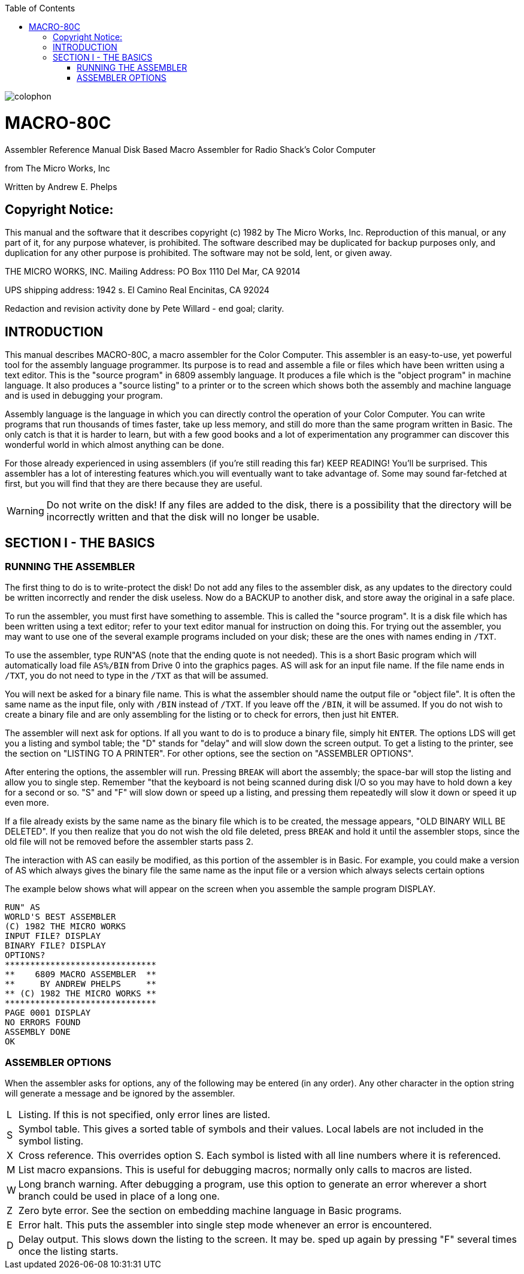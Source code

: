 :themesdir: themes
:fontsdir: fonts
:toc:
:toclevels: 3
:sectnums!:
:sectids!:
:chapter-label:
:doctype: book
:encoding: utf-8
:lang: EN
:experimental:
:icons: font
:pdf-page-size: [8.25in, 11.69in]
//:title-page-background-image: image:images/6809Cover.png[fit=scale-down]
:front-cover-image: image:images/MACRO80C-USERGUIDE-COVER.pdf[fit=contain]
:mu: µ
:ohm: Ω
:dot: *
:union: ∩
:degree: °
:C: ©
:arrow: →
:shift:
:sourcedir: code
:source-highlighter: rouge

<<<
:numbered!:
[colophon]

image::images/page2.png[fit=contain]

<<<

:sectids!:
:numbered!:
// include::Assembler.adoc[]

= MACRO-80C

Assembler Reference Manual
Disk Based Macro Assembler for
Radio Shack’s Color Computer 

from
The Micro Works, Inc

Written by
Andrew E. Phelps

== Copyright Notice:

This manual and the software that it describes copyright (c) 1982 by The Micro Works, Inc. Reproduction of this manual, or any part of it, for any purpose whatever, is prohibited. The software described may be duplicated for backup purposes only, and duplication for any other purpose is prohibited. The software may not be sold, lent, or given away.

THE MICRO WORKS, INC.
Mailing Address:
PO Box 1110
Del Mar, CA 92014

UPS shipping address:
1942 s. El Camino Real
Encinitas, CA 92024

Redaction and revision activity done by Pete Willard - end goal; clarity.


== INTRODUCTION

This manual describes MACRO-80C, a macro assembler for the Color Computer. This assembler is an easy-to-use, yet powerful tool for the assembly language programmer. Its purpose is to read and assemble a file or files which have been written using a text editor. This is the "source program" in 6809 assembly language. It produces a file which is the "object program" in machine language. It also produces a "source listing" to a printer or to the screen which shows both the assembly and machine language and is used in debugging your program.

Assembly language is the language in which you can directly control the operation of your Color Computer. You can write programs that run thousands of times faster, take up less memory, and still do more than the same program written in Basic. The only catch is that it is harder to learn, but with a few good books and a lot of experimentation any programmer can discover this wonderful world in which almost anything can be done.

For those already experienced in using assemblers (if you're still reading this far) KEEP READING! You'll be surprised. This assembler has a lot of interesting features which.you will eventually want to take advantage of. Some may sound far-fetched at first, but you will find that they are there because they are useful.


[WARNING]
Do not write on the disk! If any files are added to the disk, there is a possibility that the directory will be incorrectly written and that the disk will no longer be usable.


== SECTION I - THE BASICS

=== RUNNING THE ASSEMBLER

The first thing to do is to write-protect the disk! Do not add any files to the assembler disk, as any updates to the directory could be written incorrectly and render the disk useless. Now do a BACKUP to another disk, and store away the original in a safe place.

To run the assembler, you must first have something to assemble. This is called the "source program". It is a disk file which has been written using a text editor; refer to your text editor manual for instruction on doing this. For trying out the assembler, you may want to use one of the several example programs included on your disk;  these are the ones with names ending in `/TXT`.

To use the assembler, type RUN"AS (note that the ending quote is not needed). This is a short Basic program which will automatically load file `AS%/BIN` from Drive 0 into the graphics pages. AS will ask for an input file name. If the file name ends in `/TXT`, you do not need to type in the `/TXT` as that will be assumed.

You will next be asked for a binary file name. This is what the assembler should name the output file or "object file". It is often the same name as the input file, only with `/BIN` instead of `/TXT`. If you leave off the `/BIN`, it will be assumed. If you do not wish to create a binary file and are only assembling for the listing or to check for errors, then just hit kbd:[ENTER].

The assembler will next ask for options. If all you want to do is to produce a binary file, simply hit kbd:[ENTER]. The options LDS will get you a listing and symbol table; the "D" stands for "delay" and will slow down the screen output. To get a listing to the printer, see the section on "LISTING TO A PRINTER". For other options, see the section on "ASSEMBLER OPTIONS".

After entering the options, the assembler will run. Pressing kbd:[BREAK] will abort the assembly; the space-bar will stop the listing and allow you to single step. Remember "that the keyboard is not being scanned during disk I/O so you may have to hold down a key for a second or so. "S" and "F" will slow down or speed up a listing, and pressing them repeatedly will slow it down or speed it up even more.

If a file already exists by the same name as the binary file which is to be created, the message appears, "OLD BINARY WILL BE DELETED". If you then realize that you do not wish the old file deleted, press kbd:[BREAK] and hold it until the assembler stops, since the old file will not be removed before the assembler starts pass 2.

The interaction with AS can easily be modified, as this portion of the assembler is in Basic. For example, you could make a version of AS which always gives the binary file the same name as the input file or a version which always selects certain options

The example below shows what will appear on the screen when you assemble the sample program DISPLAY.

<<<

[source,basic]
----
RUN" AS
WORLD'S BEST ASSEMBLER
(C) 1982 THE MICRO WORKS
INPUT FILE? DISPLAY
BINARY FILE? DISPLAY
OPTIONS?
******************************
**    6809 MACRO ASSEMBLER  **
**     BY ANDREW PHELPS     **
** (C) 1982 THE MICRO WORKS **
******************************
PAGE 0001 DISPLAY
NO ERRORS FOUND
ASSEMBLY DONE
OK
----


=== ASSEMBLER OPTIONS
When the assembler asks for options, any of the following may be entered (in any order). Any other character in the option string will generate a message and be ignored by the assembler.


[%autowidth]
|===
|L|Listing. If this is not specified, only error lines are listed.
|S|Symbol table. This gives a sorted table of symbols and their values. Local labels are not included in the symbol listing.
|X|Cross reference. This overrides option S. Each symbol is listed with all line numbers where it is referenced.
|M|List macro expansions. This is useful for debugging macros; normally only calls to macros are listed.
|W|Long branch warning. After debugging a program, use this option to generate an error wherever a short branch could be used in place of a long one.
|Z|Zero byte error. See the section on embedding machine language in Basic programs.
|E|Error halt. This puts the assembler into single step mode whenever an error is encountered.
|D|Delay output. This slows down the listing to the screen. It may be. sped up again by pressing "F" several times once the listing starts.
|===
